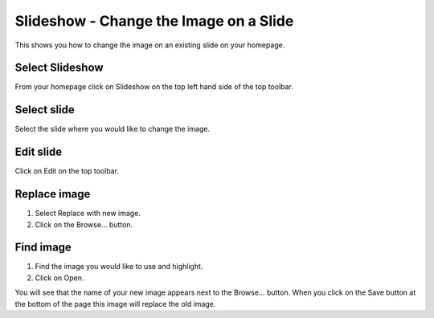 
Slideshow - Change the Image on a Slide
======================================================================================================

This shows you how to change the image on an existing slide on your homepage.	

Select Slideshow
-------------------------------------------------------------------------------------------

.. image:: images/Slideshow_-_Change_the_Image_on_a_Slide/media_1380892590080.png
   :align: center
   

From your homepage click on Slideshow on the top left hand side of the top toolbar. 


Select slide
-------------------------------------------------------------------------------------------

.. image:: images/Slideshow_-_Change_the_Image_on_a_Slide/media_1380892638747.png
   :align: center
   

Select the slide where you would like to change the image. 


Edit slide
-------------------------------------------------------------------------------------------

.. image:: images/Slideshow_-_Change_the_Image_on_a_Slide/media_1380892674853.png
   :align: center
   

Click on Edit on the top toolbar. 


Replace image
-------------------------------------------------------------------------------------------

.. image:: images/Slideshow_-_Change_the_Image_on_a_Slide/media_1380892708803.png
   :align: center
   

1. Select Replace with new image.
2. Click on the Browse... button.


Find image
-------------------------------------------------------------------------------------------

.. image:: images/Slideshow_-_Change_the_Image_on_a_Slide/media_1380892822192.png
   :align: center
   

1. Find the image you would like to use and highlight.
2. Click on Open.



.. image:: images/Slideshow_-_Change_the_Image_on_a_Slide/media_1380892940534.png
   :align: center
   

You will see that the name of your new image appears next to the Browse... button. When you click on the Save button at the bottom of the page this image will replace the old image. 


